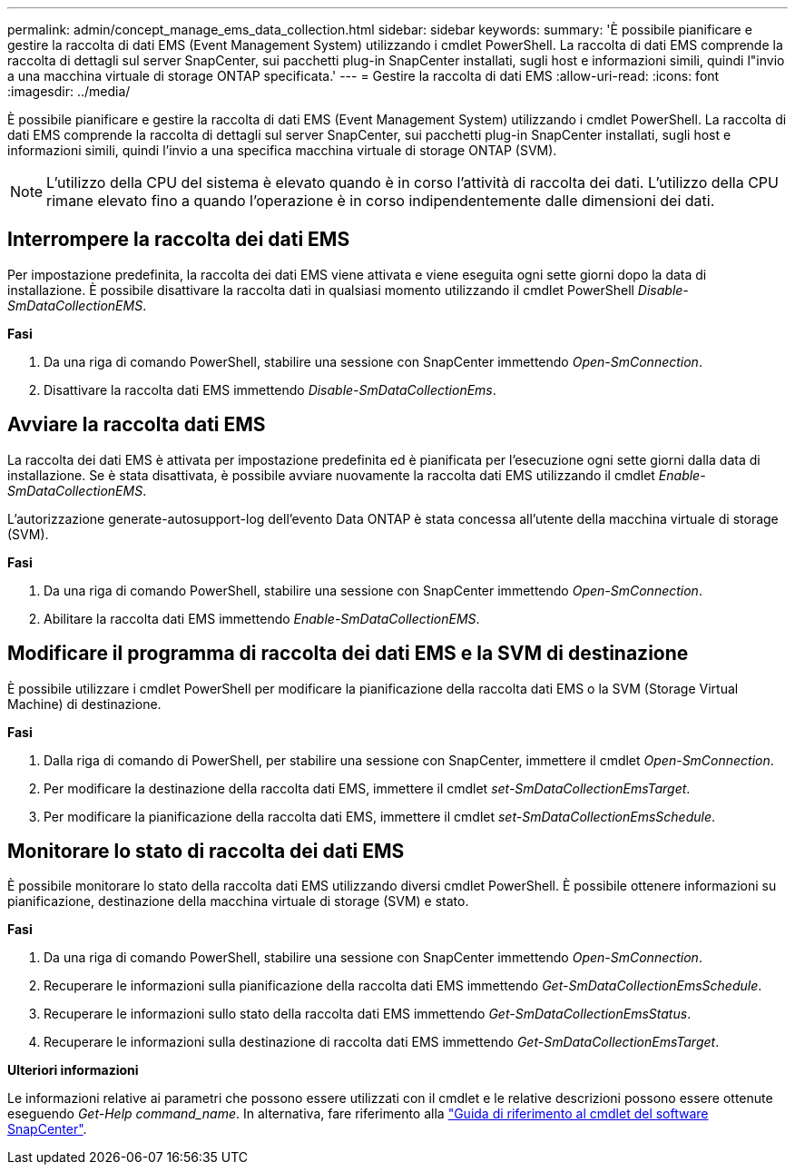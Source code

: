 ---
permalink: admin/concept_manage_ems_data_collection.html 
sidebar: sidebar 
keywords:  
summary: 'È possibile pianificare e gestire la raccolta di dati EMS (Event Management System) utilizzando i cmdlet PowerShell. La raccolta di dati EMS comprende la raccolta di dettagli sul server SnapCenter, sui pacchetti plug-in SnapCenter installati, sugli host e informazioni simili, quindi l"invio a una macchina virtuale di storage ONTAP specificata.' 
---
= Gestire la raccolta di dati EMS
:allow-uri-read: 
:icons: font
:imagesdir: ../media/


[role="lead"]
È possibile pianificare e gestire la raccolta di dati EMS (Event Management System) utilizzando i cmdlet PowerShell. La raccolta di dati EMS comprende la raccolta di dettagli sul server SnapCenter, sui pacchetti plug-in SnapCenter installati, sugli host e informazioni simili, quindi l'invio a una specifica macchina virtuale di storage ONTAP (SVM).


NOTE: L'utilizzo della CPU del sistema è elevato quando è in corso l'attività di raccolta dei dati. L'utilizzo della CPU rimane elevato fino a quando l'operazione è in corso indipendentemente dalle dimensioni dei dati.



== Interrompere la raccolta dei dati EMS

Per impostazione predefinita, la raccolta dei dati EMS viene attivata e viene eseguita ogni sette giorni dopo la data di installazione. È possibile disattivare la raccolta dati in qualsiasi momento utilizzando il cmdlet PowerShell _Disable-SmDataCollectionEMS_.

*Fasi*

. Da una riga di comando PowerShell, stabilire una sessione con SnapCenter immettendo _Open-SmConnection_.
. Disattivare la raccolta dati EMS immettendo _Disable-SmDataCollectionEms_.




== Avviare la raccolta dati EMS

La raccolta dei dati EMS è attivata per impostazione predefinita ed è pianificata per l'esecuzione ogni sette giorni dalla data di installazione. Se è stata disattivata, è possibile avviare nuovamente la raccolta dati EMS utilizzando il cmdlet _Enable-SmDataCollectionEMS_.

L'autorizzazione generate-autosupport-log dell'evento Data ONTAP è stata concessa all'utente della macchina virtuale di storage (SVM).

*Fasi*

. Da una riga di comando PowerShell, stabilire una sessione con SnapCenter immettendo _Open-SmConnection_.
. Abilitare la raccolta dati EMS immettendo _Enable-SmDataCollectionEMS_.




== Modificare il programma di raccolta dei dati EMS e la SVM di destinazione

È possibile utilizzare i cmdlet PowerShell per modificare la pianificazione della raccolta dati EMS o la SVM (Storage Virtual Machine) di destinazione.

*Fasi*

. Dalla riga di comando di PowerShell, per stabilire una sessione con SnapCenter, immettere il cmdlet _Open-SmConnection_.
. Per modificare la destinazione della raccolta dati EMS, immettere il cmdlet _set-SmDataCollectionEmsTarget_.
. Per modificare la pianificazione della raccolta dati EMS, immettere il cmdlet _set-SmDataCollectionEmsSchedule_.




== Monitorare lo stato di raccolta dei dati EMS

È possibile monitorare lo stato della raccolta dati EMS utilizzando diversi cmdlet PowerShell. È possibile ottenere informazioni su pianificazione, destinazione della macchina virtuale di storage (SVM) e stato.

*Fasi*

. Da una riga di comando PowerShell, stabilire una sessione con SnapCenter immettendo _Open-SmConnection_.
. Recuperare le informazioni sulla pianificazione della raccolta dati EMS immettendo _Get-SmDataCollectionEmsSchedule_.
. Recuperare le informazioni sullo stato della raccolta dati EMS immettendo _Get-SmDataCollectionEmsStatus_.
. Recuperare le informazioni sulla destinazione di raccolta dati EMS immettendo _Get-SmDataCollectionEmsTarget_.


*Ulteriori informazioni*

Le informazioni relative ai parametri che possono essere utilizzati con il cmdlet e le relative descrizioni possono essere ottenute eseguendo _Get-Help command_name_. In alternativa, fare riferimento alla https://library.netapp.com/ecm/ecm_download_file/ECMLP2883300["Guida di riferimento al cmdlet del software SnapCenter"^].
